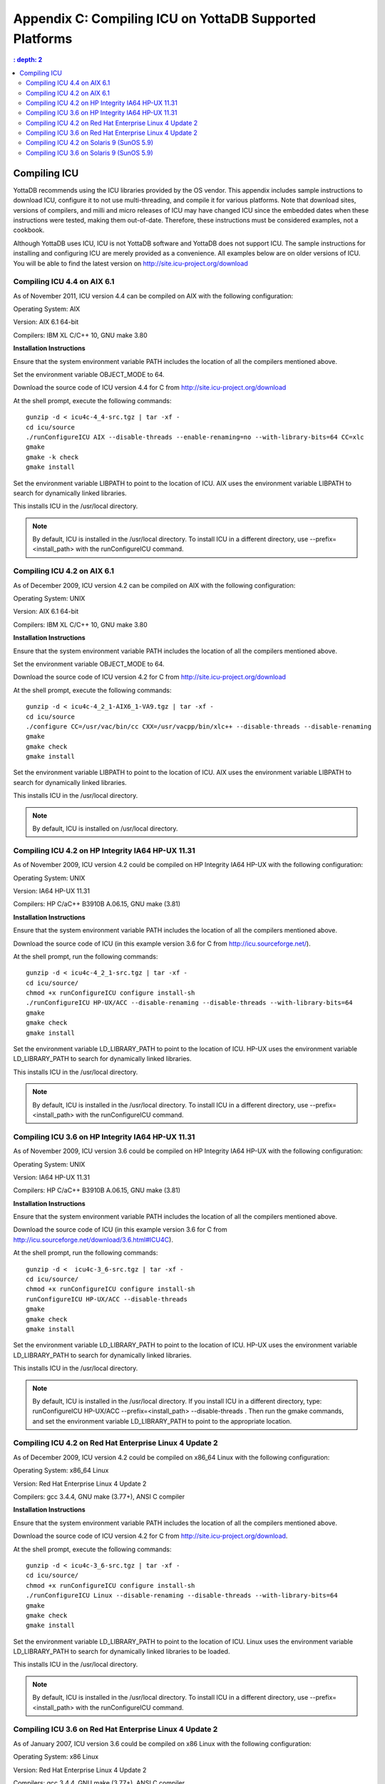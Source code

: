 
.. index::
   Compiling ICU on supported platforms

==============================================================
Appendix C: Compiling ICU on YottaDB Supported Platforms
==============================================================

.. contents::
   : depth: 2

------------------------
Compiling ICU
------------------------

YottaDB recommends using the ICU libraries provided by the OS vendor. This appendix includes sample instructions to download ICU, configure it to not use multi-threading, and compile it for various platforms. Note that download sites, versions of compilers, and milli and micro releases of ICU may have changed ICU since the embedded dates when these instructions were tested, making them out-of-date. Therefore, these instructions must be considered examples, not a cookbook.

Although YottaDB uses ICU, ICU is not YottaDB software and YottaDB does not support ICU. The sample instructions for installing and configuring ICU are merely provided as a convenience. All examples below are on older versions of ICU. You will be able to find the latest version on http://site.icu-project.org/download

+++++++++++++++++++++++++++++
Compiling ICU 4.4 on AIX 6.1
+++++++++++++++++++++++++++++

As of November 2011, ICU version 4.4 can be compiled on AIX with the following configuration:

Operating System: AIX

Version: AIX 6.1 64-bit

Compilers: IBM XL C/C++ 10, GNU make 3.80

**Installation Instructions**

Ensure that the system environment variable PATH includes the location of all the compilers mentioned above.

Set the environment variable OBJECT_MODE to 64.

Download the source code of ICU version 4.4 for C from http://site.icu-project.org/download

At the shell prompt, execute the following commands:

.. parsed-literal::
   gunzip -d < icu4c-4_4-src.tgz | tar -xf -
   cd icu/source
   ./runConfigureICU AIX --disable-threads --enable-renaming=no --with-library-bits=64 CC=xlc
   gmake
   gmake -k check
   gmake install

Set the environment variable LIBPATH to point to the location of ICU. AIX uses the environment variable LIBPATH to search for dynamically linked libraries.

This installs ICU in the /usr/local directory.

.. note::
   By default, ICU is installed in the /usr/local directory. To install ICU in a different directory, use --prefix=<install_path> with the runConfigureICU command.

++++++++++++++++++++++++++++++++++
Compiling ICU 4.2 on AIX 6.1
++++++++++++++++++++++++++++++++++

As of December 2009, ICU version 4.2 can be compiled on AIX with the following configuration:

Operating System: UNIX

Version: AIX 6.1 64-bit

Compilers: IBM XL C/C++ 10, GNU make 3.80

**Installation Instructions**

Ensure that the system environment variable PATH includes the location of all the compilers mentioned above.

Set the environment variable OBJECT_MODE to 64.

Download the source code of ICU version 4.2 for C from http://site.icu-project.org/download

At the shell prompt, execute the following commands:

.. parsed-literal::
   gunzip -d < icu4c-4_2_1-AIX6_1-VA9.tgz | tar -xf - 
   cd icu/source
   ./configure CC=/usr/vac/bin/cc CXX=/usr/vacpp/bin/xlc++ --disable-threads --disable-renaming 
   gmake
   gmake check 
   gmake install

Set the environment variable LIBPATH to point to the location of ICU. AIX uses the environment variable LIBPATH to search for dynamically linked libraries.

This installs ICU in the /usr/local directory.

.. note::
   By default, ICU is installed on /usr/local directory. 

+++++++++++++++++++++++++++++++++++++++++++++++++++
Compiling ICU 4.2 on HP Integrity IA64 HP-UX 11.31
+++++++++++++++++++++++++++++++++++++++++++++++++++

As of November 2009, ICU version 4.2 could be compiled on HP Integrity IA64 HP-UX with the following configuration:

Operating System: UNIX

Version: IA64 HP-UX 11.31

Compilers: HP C/aC++ B3910B A.06.15, GNU make (3.81)

**Installation Instructions**

Ensure that the system environment variable PATH includes the location of all the compilers mentioned above.

Download the source code of ICU (in this example version 3.6 for C from http://icu.sourceforge.net/).

At the shell prompt, run the following commands: 

.. parsed-literal::
   gunzip -d < icu4c-4_2_1-src.tgz | tar -xf -
   cd icu/source/
   chmod +x runConfigureICU configure install-sh
   ./runConfigureICU HP-UX/ACC --disable-renaming --disable-threads --with-library-bits=64
   gmake
   gmake check
   gmake install

Set the environment variable LD_LIBRARY_PATH to point to the location of ICU. HP-UX uses the environment variable LD_LIBRARY_PATH to search for dynamically linked libraries.

This installs ICU in the /usr/local directory.

.. note::
   By default, ICU is installed in the /usr/local directory. To install ICU in a different directory, use --prefix=<install_path> with the runConfigureICU command.  

+++++++++++++++++++++++++++++++++++++++++++++++++++
Compiling ICU 3.6 on HP Integrity IA64 HP-UX 11.31
+++++++++++++++++++++++++++++++++++++++++++++++++++

As of November 2009, ICU version 3.6 could be compiled on HP Integrity IA64 HP-UX with the following configuration:

Operating System: UNIX

Version: IA64 HP-UX 11.31

Compilers: HP C/aC++ B3910B A.06.15, GNU make (3.81)

**Installation Instructions**

Ensure that the system environment variable PATH includes the location of all the compilers mentioned above.

Download the source code of ICU (in this example version 3.6 for C from http://icu.sourceforge.net/download/3.6.html#ICU4C).

At the shell prompt, run the following commands: 

.. parsed-literal::
   gunzip -d <  icu4c-3_6-src.tgz | tar -xf -
   cd icu/source/
   chmod +x runConfigureICU configure install-sh
   runConfigureICU HP-UX/ACC --disable-threads
   gmake
   gmake check
   gmake install

Set the environment variable LD_LIBRARY_PATH to point to the location of ICU. HP-UX uses the environment variable LD_LIBRARY_PATH to search for dynamically linked libraries. 

This installs ICU in the /usr/local directory.

.. note::
   By default, ICU is installed in the /usr/local directory. If you install ICU in a different directory, type: runConfigureICU HP-UX/ACC --prefix=<install_path> --disable-threads . Then run the gmake commands, and set the environment variable LD_LIBRARY_PATH to point to the appropriate location.
        
+++++++++++++++++++++++++++++++++++++++++++++++++++++++++
Compiling ICU 4.2 on Red Hat Enterprise Linux 4 Update 2
+++++++++++++++++++++++++++++++++++++++++++++++++++++++++

As of December 2009, ICU version 4.2 could be compiled on x86_64 Linux with the following configuration:

Operating System: x86_64 Linux

Version: Red Hat Enterprise Linux 4 Update 2

Compilers: gcc 3.4.4, GNU make (3.77+), ANSI C compiler

**Installation Instructions**

Ensure that the system environment variable PATH includes the location of all the compilers mentioned above.

Download the source code of ICU version 4.2 for C from http://site.icu-project.org/download.

At the shell prompt, execute the following commands:

.. parsed-literal::
   gunzip -d < icu4c-3_6-src.tgz | tar -xf -
   cd icu/source/
   chmod +x runConfigureICU configure install-sh
   ./runConfigureICU Linux --disable-renaming --disable-threads --with-library-bits=64
   gmake
   gmake check
   gmake install

Set the environment variable LD_LIBRARY_PATH to point to the location of ICU. Linux uses the environment variable LD_LIBRARY_PATH to search for dynamically linked libraries to be loaded.

This installs ICU in the /usr/local directory.

.. note::
   By default, ICU is installed in the /usr/local directory. To install ICU in a different directory, use --prefix=<install_path> with the runConfigureICU command. 

+++++++++++++++++++++++++++++++++++++++++++++++++++++++++++
Compiling ICU 3.6 on Red Hat Enterprise Linux 4 Update 2
+++++++++++++++++++++++++++++++++++++++++++++++++++++++++++

As of January 2007, ICU version 3.6 could be compiled on x86 Linux with the following configuration:

Operating System: x86 Linux

Version: Red Hat Enterprise Linux 4 Update 2

Compilers: gcc 3.4.4, GNU make (3.77+), ANSI C compiler

**Installation Instructions**

Ensure that the system environment variable PATH includes the location of all the compilers mentioned above.

Download the source code of ICU version 3.6 for C from http://icu.sourceforge.net/download/3.6.html#ICU4C

At the shell prompt, execute the following commands:

.. parsed-literal::
   gunzip -d < icu4c-3_6-src.tgz | tar -xf - 
   cd icu/source/ 
   chmod +x runConfigureICU configure install-sh
   runConfigureICU Linux --disable-64bit-libs --disable-threads
   gmake 
   gmake check 
   gmake install

Set the environment variable LD_LIBRARY_PATH to point to the location of ICU. Linux uses the environment variable LD_LIBRARY_PATH to search for dynamically linked libraries to be loaded.

This installs ICU in the /usr/local directory.

.. note::
   By default, ICU is installed on /usr/local directory. If you need to install ICU on a different directory type: runConfigureICU Linux --prefix=<install_path> --disable-64bit-libs --disable-threads. Then execute the gmake commands, and set the environment variable LD_LIBRARY_PATH to point to the appropriate location.

++++++++++++++++++++++++++++++++++++++++++++++++
Compiling ICU 4.2 on Solaris 9 (SunOS 5.9)
++++++++++++++++++++++++++++++++++++++++++++++++

As of December 2009, ICU version 4.2 could be compiled on Solaris with the following configuration:

Operating System: Solaris

Version: Solaris 9 (SunOS 5.9)

Compilers: Sun Studio 8 (Sun C++ 5.5), GNU make (3.77+), ANSI C compiler

**Installation Instructions**

Ensure that the system environment variable PATH includes the location of all the compilers mentioned above.

Download the source code of ICU version 4.2 for C from http://site.icu-project.org/download

Add the following line in the configuration file source/config/mh-solaris to include the appropriate C++ runtime libraries:

.. parsed-literal::
   DEFAULT_LIBS = -lCstd -lCrun -lm -lc

At the shell prompt, execute the following commands:

.. parsed-literal::
   gunzip -d < icu4c-4_2_1-src.tgz | tar -xf -
   cd icu/source/
   chmod +x runConfigureICU configure install-sh
   ./configure --disable-renaming --disable-threads --enable-64bit-libs
   gmake
   gmake check
   gmake install

Set the environment variable LD_LIBRARY_PATH to point to the location of ICU. Solaris uses the environment variable LD_LIBRARY_PATH to search for dynamically linked libraries to be loaded.

ICU is now installed in the /usr/local directory.

.. note::
   By default, ICU is installed in the /usr/local directory. To to install ICU in a different directory, use --prefix=<install_path> with the runConfigure command. 

+++++++++++++++++++++++++++++++++++++++++++
Compiling ICU 3.6 on Solaris 9 (SunOS 5.9)
+++++++++++++++++++++++++++++++++++++++++++

As of January 2007, ICU version 3.6 could be compiled on Solaris with the following configuration:

Operating System: Solaris

Version: Solaris 9 (SunOS 5.9)

Compilers: Sun Studio 8 (Sun C++ 5.5), GNU make (3.77+), ANSI C compiler 

**Installation Instructions**

Ensure that the system environment variable PATH includes the location of all the compilers mentioned above.

Download the source code of ICU version 3.6 for C from http://icu.sourceforge.net/download/3.6.html#ICU4C>

Add the following line in the configuration file source/config/mh-solaris to include the appropriate C++ runtime libraries:

.. parsed-literal::
   DEFAULT_LIBS = -lCstd -lCrun -lm -lc

At the shell prompt, execute the following commands:

.. parsed-literal::
   gunzip -d < icu4c-3_6-src.tgz | tar -xf - 
   cd icu/source/ 
   chmod +x runConfigureICU configure install-sh
   runConfigureICU Solaris --disable-64bit-libs --disable-threads
   gmake 
   gmake check 
   gmake install

Set the environment variable LD_LIBRARY_PATH to point to the location of ICU. Solaris uses the environment variable LD_LIBRARY_PATH to search for dynamically linked libraries to be loaded.

ICU is now installed in the /usr/local directory.

.. note::
   By default, ICU is installed in the /usr/local directory. If you need to install ICU on a different directory type: runConfigureICU Solaris --prefix=<install_path> --disable-64bit-libs --disable-threads. Then execute the gmake commands, and set the environment variable LD_LIBRARY_PATH to point to the appropriate location.




